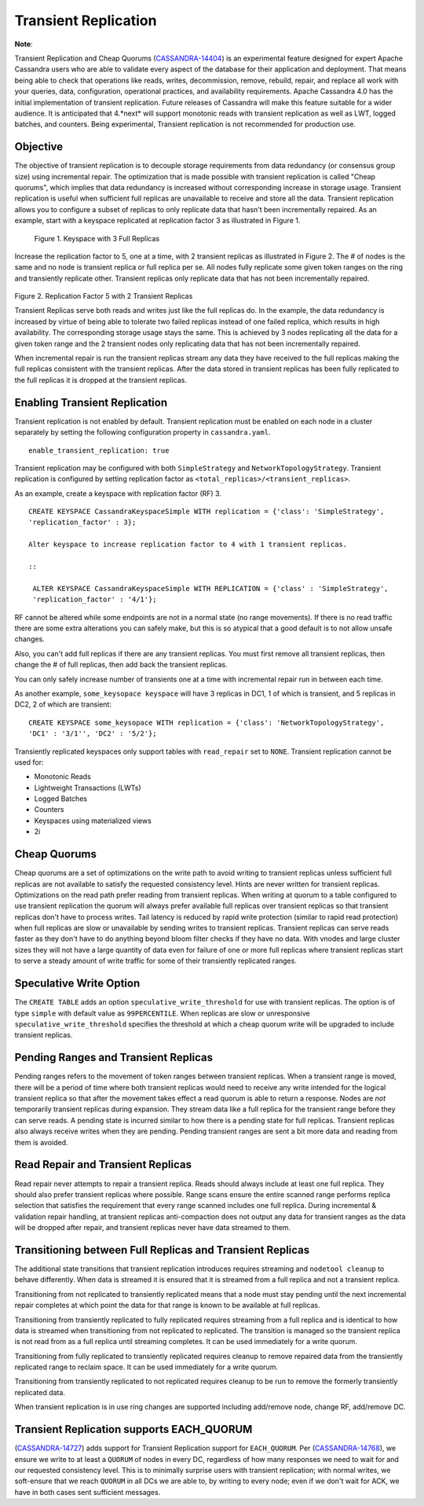 .. Licensed to the Apache Software Foundation (ASF) under one
.. or more contributor license agreements.  See the NOTICE file
.. distributed with this work for additional information
.. regarding copyright ownership.  The ASF licenses this file
.. to you under the Apache License, Version 2.0 (the
.. "License"); you may not use this file except in compliance
.. with the License.  You may obtain a copy of the License at
..
..     http://www.apache.org/licenses/LICENSE-2.0
..
.. Unless required by applicable law or agreed to in writing, software
.. distributed under the License is distributed on an "AS IS" BASIS,
.. WITHOUT WARRANTIES OR CONDITIONS OF ANY KIND, either express or implied.
.. See the License for the specific language governing permissions and
.. limitations under the License.

Transient Replication  
---------------------  

**Note**:

Transient Replication and Cheap Quorums (`CASSANDRA-14404
<https://issues.apache.org/jira/browse/CASSANDRA-14404>`_) is an experimental feature designed for expert Apache Cassandra users who are able to validate every aspect of the database for their application and deployment.  That means being able to check that operations like reads, writes, decommission, remove, rebuild, repair, and replace all work with your queries, data, configuration, operational practices, and availability requirements. Apache Cassandra 4.0 has the initial implementation of transient replication. Future releases of Cassandra will make this feature suitable for a wider audience. It is anticipated that 4.*next* will support monotonic reads with transient replication as well as LWT, logged batches, and counters. Being experimental, Transient replication is not recommended for production use. 

Objective
^^^^^^^^^

The objective of transient replication is to decouple storage requirements from data redundancy (or consensus group size) using incremental repair.  The optimization that is made possible with transient replication is called "Cheap quorums", which implies that data redundancy is increased without corresponding increase in storage usage. Transient replication is useful when sufficient full replicas are unavailable to receive and store all the data. Transient replication allows you to configure a subset of replicas to only replicate data that hasn't been incrementally repaired.  As an example, start with a keyspace replicated at replication factor 3 as illustrated in Figure 1.

.. figure:: Figure_1.jpg

  Figure 1. Keyspace with 3 Full Replicas
 
Increase the replication factor to 5, one at a time, with 2 transient replicas as illustrated in Figure 2. The # of nodes is the same and no node is transient replica or full replica per se. All nodes fully replicate some given token ranges on the ring and transiently replicate other. Transient replicas only replicate data that has not been incrementally repaired. 

.. figure:: Figure_2.jpg

Figure 2. Replication Factor 5 with 2 Transient Replicas

Transient Replicas serve both reads and writes just like the full replicas do.  In the example, the data redundancy is increased by virtue of being able to tolerate two failed replicas instead of one failed replica, which results in high availability.  The corresponding storage usage stays the same. This is achieved by 3 nodes replicating all the data for a given token range and the 2 transient nodes only replicating data that has not been incrementally repaired.  

When incremental repair is run the transient replicas stream any data they have received to the full replicas making the full replicas consistent with the transient replicas. After the data stored in transient replicas has been fully replicated to the full replicas it is dropped at the transient replicas. 

Enabling Transient Replication
^^^^^^^^^^^^^^^^^^^^^^^^^^^^^^

Transient replication is not enabled by default.  Transient replication must be enabled on each node in a cluster separately by setting the following configuration property in ``cassandra.yaml``.

::

 enable_transient_replication: true

Transient replication may be configured with both ``SimpleStrategy`` and ``NetworkTopologyStrategy``. Transient replication is configured by setting replication factor as ``<total_replicas>/<transient_replicas>``.

As an example, create a keyspace with replication factor (RF) 3. 

::

 CREATE KEYSPACE CassandraKeyspaceSimple WITH replication = {'class': 'SimpleStrategy', 
 'replication_factor' : 3};
 
 Alter keyspace to increase replication factor to 4 with 1 transient replicas. 
 
 ::
 
  ALTER KEYSPACE CassandraKeyspaceSimple WITH REPLICATION = {'class' : 'SimpleStrategy', 
  'replication_factor' : '4/1'};

RF cannot be altered while some endpoints are not in a normal state (no range movements). If there is no read traffic there are some extra alterations you can safely make, but this is so atypical that a good default is to not allow unsafe changes. 

Also, you can't add full replicas if there are any transient replicas. You must first remove all transient replicas, then change the # of full replicas, then add back the transient replicas.

You can only safely increase number of transients one at a time with incremental repair run in between each time. 

As another example, ``some_keysopace keyspace`` will have 3 replicas in DC1, 1 of which is transient, and 5 replicas in DC2, 2 of which are transient:

::

 CREATE KEYSPACE some_keysopace WITH replication = {'class': 'NetworkTopologyStrategy', 
 'DC1' : '3/1'', 'DC2' : '5/2'};

Transiently replicated keyspaces only support tables with ``read_repair`` set to ``NONE``. Transient replication cannot be used for:

- Monotonic Reads
- Lightweight Transactions (LWTs)
- Logged Batches
- Counters
- Keyspaces using materialized views
- 2i

Cheap Quorums
^^^^^^^^^^^^^

Cheap quorums are a set of optimizations on the write path to avoid writing to transient replicas unless sufficient full replicas are not available to satisfy the requested consistency level. Hints are never written for transient replicas.  Optimizations on the read path prefer reading from transient replicas. When writing at quorum to a table configured to use transient replication the quorum will always prefer available full replicas over transient replicas so that transient replicas don't have to process writes. Tail latency is reduced by rapid write protection (similar to rapid read protection) when full replicas are slow or unavailable by sending writes to transient replicas. Transient replicas can serve reads faster as they don't have to do anything beyond bloom filter checks if they have no data. With vnodes and large cluster sizes they will not have a large quantity of data even for failure of one or more full replicas where transient replicas start to serve a steady amount of write traffic for some of their transiently replicated ranges.

Speculative Write Option
^^^^^^^^^^^^^^^^^^^^^^^^
The ``CREATE TABLE`` adds an option ``speculative_write_threshold`` for  use with transient replicas. The option is of type ``simple`` with default value as ``99PERCENTILE``. When replicas are slow or unresponsive  ``speculative_write_threshold`` specifies the threshold at which a cheap quorum write will be upgraded to include transient replicas.
 

Pending Ranges and Transient Replicas
^^^^^^^^^^^^^^^^^^^^^^^^^^^^^^^^^^^^^

Pending ranges refers to the movement of token ranges between transient replicas. When a transient range is moved, there will be a period of time where both transient replicas would need to receive any write intended for the logical transient replica so that after the movement takes effect a read quorum is able to return a response. Nodes are *not* temporarily transient replicas during expansion. They stream data like a full replica for the transient range before they can serve reads. A pending state is incurred similar to how there is a pending state for full replicas. Transient replicas also always receive writes when they are pending. Pending transient ranges are sent a bit more data and reading from them is avoided.


Read Repair and Transient Replicas
^^^^^^^^^^^^^^^^^^^^^^^^^^^^^^^^^^

Read repair never attempts to repair a transient replica. Reads should always include at least one full replica. They should also prefer transient replicas where possible. Range scans ensure the entire scanned range performs replica selection that satisfies the requirement that every range scanned includes one full replica. During incremental & validation repair handling, at transient replicas anti-compaction does not output any data for transient ranges as the data will be dropped after repair, and  transient replicas never have data streamed to them.


Transitioning between Full Replicas and Transient Replicas
^^^^^^^^^^^^^^^^^^^^^^^^^^^^^^^^^^^^^^^^^^^^^^^^^^^^^^^^^^
  
The additional state transitions that transient replication introduces requires streaming and ``nodetool cleanup`` to behave differently.  When data is streamed it is ensured that it is streamed from a full replica and not a transient replica.

Transitioning from not replicated to transiently replicated means that a node must stay pending until the next incremental repair completes at which point the data for that range is known to be available at full replicas.

Transitioning from transiently replicated to fully replicated requires streaming from a full replica and is identical to how data is streamed when transitioning from not replicated to replicated. The transition is managed so the transient replica is not read from as a full replica until streaming completes. It can be used immediately for a write quorum.

Transitioning from fully replicated to transiently replicated requires cleanup to remove repaired data from the transiently replicated range to reclaim space. It can be used immediately for a write quorum.

Transitioning from transiently replicated to not replicated requires cleanup to be run to remove the formerly transiently replicated data.

When transient replication is in use ring changes are supported including   add/remove node, change RF, add/remove DC.


Transient Replication supports EACH_QUORUM
^^^^^^^^^^^^^^^^^^^^^^^^^^^^^^^^^^^^^^^^^^

(`CASSANDRA-14727
<https://issues.apache.org/jira/browse/CASSANDRA-14727>`_) adds support for Transient Replication support for ``EACH_QUORUM``. Per (`CASSANDRA-14768
<https://issues.apache.org/jira/browse/CASSANDRA-14768>`_), we ensure we write to at least a ``QUORUM`` of nodes in every DC, regardless of how many responses we need to wait for and our requested consistency level. This is to minimally surprise users with transient replication; with normal writes, we soft-ensure that we reach ``QUORUM`` in all DCs we are able to, by writing to every node; even if we don't wait for ACK, we have in both cases sent sufficient messages.
